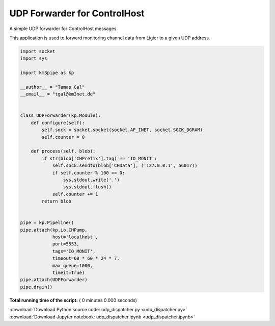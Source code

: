 

.. _sphx_glr_auto_examples_network_udp_dispatcher.py:


=============================
UDP Forwarder for ControlHost
=============================

A simple UDP forwarder for ControlHost messages.

This application is used to forward monitoring channel data from Ligier
to a given UDP address.




.. code-block:: python


    import socket
    import sys

    import km3pipe as kp

    __author__ = "Tamas Gal"
    __email__ = "tgal@km3net.de"


    class UDPForwarder(kp.Module):
        def configure(self):
            self.sock = socket.socket(socket.AF_INET, socket.SOCK_DGRAM)
            self.counter = 0

        def process(self, blob):
            if str(blob['CHPrefix'].tag) == 'IO_MONIT':
                self.sock.sendto(blob['CHData'], ('127.0.0.1', 56017))
                if self.counter % 100 == 0:
                    sys.stdout.write('.')
                    sys.stdout.flush()
                self.counter += 1
            return blob


    pipe = kp.Pipeline()
    pipe.attach(kp.io.CHPump,
                host='localhost',
                port=5553,
                tags='IO_MONIT',
                timeout=60 * 60 * 24 * 7,
                max_queue=1000,
                timeit=True)
    pipe.attach(UDPForwarder)
    pipe.drain()

**Total running time of the script:** ( 0 minutes  0.000 seconds)



.. container:: sphx-glr-footer


  .. container:: sphx-glr-download

     :download:`Download Python source code: udp_dispatcher.py <udp_dispatcher.py>`



  .. container:: sphx-glr-download

     :download:`Download Jupyter notebook: udp_dispatcher.ipynb <udp_dispatcher.ipynb>`

.. rst-class:: sphx-glr-signature

    `Generated by Sphinx-Gallery <https://sphinx-gallery.readthedocs.io>`_
